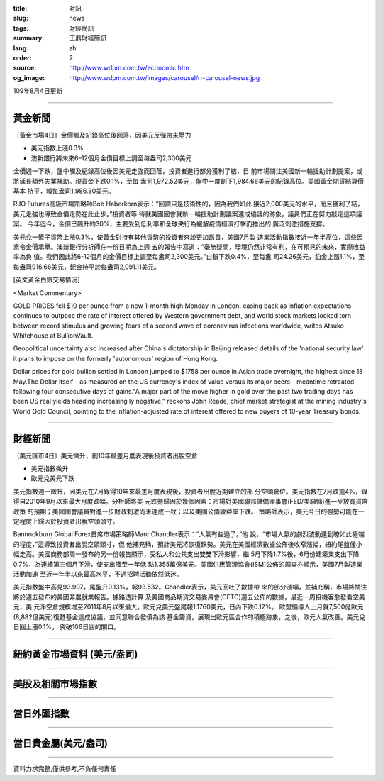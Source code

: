 :title: 財訊
:slug: news
:tags: 財經簡訊
:summary: 王鼎財經簡訊
:lang: zh
:order: 2
:source: http://www.wdpm.com.tw/economic.htm
:og_image: http://www.wdpm.com.tw/images/carousel/rr-carousel-news.jpg

109年8月4日更新

----

黃金新聞
++++++++

〔黃金市場4日〕金價觸及紀錄高位後回落，因美元反彈帶來壓力

* 美元指數上漲0.3%
* 澳新銀行將未來6–12個月金價目標上調至每盎司2,300美元

金價週一下跌，盤中觸及紀錄高位後因美元走強而回落，投資者進行部分獲利了結，目
前市場關注美國新一輪援助計劃提案，或將延長額外失業補助。現貨金下跌0.1%，至每
盎司1,972.52美元，盤中一度創下1,984.66美元的紀錄高位。美國黃金期貨結算價基本
持平，報每盎司1,986.30美元。

RJO Futures高級市場策略師Bob Haberkorn表示：“回調只是技術性的，因為我們如此
接近2,000美元的水平，而且獲利了結，美元走強也導致金價走勢在此止步。”投資者等
待就美國國會就新一輪援助計劃議案達成協議的跡象，議員們正在努力敲定這項議案。
今年迄今，金價已飆升約30%，主要受到低利率和全球央行為緩解疫情經濟打擊而推出的
廣泛刺激措施支撐。

美元兌一籃子貨幣上漲0.3%，使黃金對持有其他貨幣的投資者來說更加昂貴，美國7月製
造業活動指數接近一年半高位，這些因素令金價承壓。澳新銀行分析師在一份日期為上週
五的報告中寫道：“毫無疑問，環境仍然非常有利，在可預見的未來，實際收益率為負
值。我們因此將6-12個月的金價目標上調至每盎司2,300美元。”白銀下跌0.4%，至每盎
司24.26美元，鉑金上漲1.1%，至每盎司916.66美元，鈀金持平於每盎司2,091.11美元。







[英文黃金白銀交易情況]

<Market Commentary>

GOLD PRICES fell $10 per ounce from a new 1-month high Monday in London, easing
back as inflation expectations continues to outpace the rate of interest offered
by Western government debt, and world stock markets looked torn between record
stimulus and growing fears of a second wave of coronavirus infections worldwide,
writes Atsuko Whitehouse at BullionVault.
 
Geopolitical uncertainty also increased after China's dictatorship in Beijing 
released details of the 'national security law' it plans to impose on the 
formerly 'autonomous' region of Hong Kong.
 
Dollar prices for gold bullion settled in London jumped to $1758 per ounce in 
Asian trade overnight, the highest since 18 May.The Dollar itself – as measured
on the US currency's index of value versus its major peers – meantime retreated
following four consecutive days of gains."A major part of the move higher in 
gold over the past two trading days has been US real yields heading increasing
ly negative," reckons John Reade, chief market strategist at the mining 
industry's World Gold Council, pointing to the inflation-adjusted rate of 
interest offered to new buyers of 10-year Treasury bonds.

----

財經新聞
++++++++

〔美元匯市4日〕美元微升，創10年最差月度表現後投資者出脫空倉

* 美元指數微升
* 歐元兌美元下跌

美元指數週一微升，因美元在7月錄得10年來最差月度表現後，投資者出脫近期建立的部
分空頭倉位。美元指數在7月跌逾4%，錄得自2010年9月以來最大月度跌幅。分析師將美
元跌勢歸因於幾個因素：市場對美國聯邦儲備理事會(FED/美聯儲)進一步放寬貨幣政策
的預期；美國國會議員對進一步財政刺激尚未達成一致；以及美國公債收益率下跌。
策略師表示，美元今日的強勢可能在一定程度上歸因於投資者出脫空頭頭寸。

Bannockburn Global Forex首席市場策略師Marc Chandler表示：“人氣有些過了。”他
說，“市場人氣的劇烈波動達到瞭如此極端的程度，”這導致投資者出脫空頭頭寸，但
他補充稱，預計美元將恢復跌勢。美元在美國經濟數據公佈後收窄漲幅，紐約尾盤僅小
幅走高。美國商務部周一發布的另一份報告顯示，受私人和公共支出雙雙下滑影響，繼
5月下降1.7%後，6月份建築業支出下降0.7%，為連續第三個月下滑，使支出降至一年低
點1.355萬億美元。美國供應管理協會(ISM)公佈的調查亦顯示，美國7月製造業活動加速
至近一年半以來最高水平，不過招聘活動依然低迷。

美元指數盤中高見93.997，尾盤升0.13%，報93.532。Chandler表示，美元回吐了數據帶
來的部分漲幅，並補充稱，市場將關注將於週五發布的美國非農就業報告。據路透計算
及美國商品期貨交易委員會(CFTC)週五公佈的數據，最近一周投機客愈發看空美元，美
元淨空倉規模增至2011年8月以來最大。歐元兌美元盤尾報1.1760美元，日內下跌0.12%。
歐盟領導人上月就7,500億歐元(8,882億美元)復甦基金達成協議，並同意聯合發債為該
基金籌資，展現出歐元區合作的積極跡象，之後，歐元人氣改善。美元兌日圓上漲0.1%，
突破106日圓的關口。






----

紐約黃金市場資料 (美元/盎司)
++++++++++++++++++++++++++++

.. raw:: html

  <A HREF="http://www.kitco.com/connecting.html">
  <IMG SRC="http://www.kitconet.com/images/quotes_4b2.gif" BORDER="0" ALT="[Most Recent Quotes from www.kitco.com]">
  </A>

----

美股及相關市場指數
++++++++++++++++++

.. raw:: html

  <!-- TradingView Widget BEGIN -->
  <div class="tradingview-widget-container">
    <div class="tradingview-widget-container__widget"></div>
    <div class="tradingview-widget-copyright"><a href="https://tw.tradingview.com/markets/indices/" rel="noopener" target="_blank"><span class="blue-text">指數行情</span></a>由TradingView提供</div>
    <script type="text/javascript" src="https://s3.tradingview.com/external-embedding/embed-widget-market-quotes.js" async>
    {
    "title": "指數",
    "width": 770,
    "height": 450,
    "locale": "zh_TW",
    "symbolsGroups": [
      {
        "name": "美國和加拿大",
        "symbols": [
          {
            "name": "FOREXCOM:SPXUSD",
            "displayName": "標準普爾500"
          },
          {
            "name": "FOREXCOM:NSXUSD",
            "displayName": "納斯達克100指數"
          },
          {
            "name": "CME_MINI:ES1!",
            "displayName": "E-迷你 標普指數期貨"
          },
          {
            "name": "INDEX:DXY",
            "displayName": "美元指數"
          },
          {
            "name": "FOREXCOM:DJI",
            "displayName": "道瓊斯 30"
          }
        ]
      },
      {
        "name": "歐洲",
        "symbols": [
          {
            "name": "INDEX:SX5E",
            "displayName": "歐元藍籌50"
          },
          {
            "name": "FOREXCOM:UKXGBP",
            "displayName": "富時100"
          },
          {
            "name": "INDEX:DEU30",
            "displayName": "德國DAX指數"
          },
          {
            "name": "INDEX:CAC40",
            "displayName": "法國 CAC 40 指數"
          },
          {
            "name": "INDEX:SMI"
          }
        ]
      },
      {
        "name": "亞太",
        "symbols": [
          {
            "name": "INDEX:NKY",
            "displayName": "日經225"
          },
          {
            "name": "INDEX:HSI",
            "displayName": "恆生"
          },
          {
            "name": "BSE:SENSEX",
            "displayName": "印度孟買指數"
          },
          {
            "name": "BSE:BSE500"
          },
          {
            "name": "INDEX:KSIC",
            "displayName": "韓國Kospi綜合指數"
          }
        ]
      }
    ],
    "colorTheme": "light"
  }
    </script>
  </div>
  <!-- TradingView Widget END -->

----

當日外匯指數
++++++++++++

.. raw:: html

  <!-- TradingView Widget BEGIN -->
  <div class="tradingview-widget-container">
    <div class="tradingview-widget-container__widget"></div>
    <div class="tradingview-widget-copyright"><a href="https://tw.tradingview.com/markets/currencies/forex-cross-rates/" rel="noopener" target="_blank"><span class="blue-text">外匯匯率</span></a>由TradingView提供</div>
    <script type="text/javascript" src="https://s3.tradingview.com/external-embedding/embed-widget-forex-cross-rates.js" async>
    {
    "width": "100%",
    "height": "100%",
    "currencies": [
      "EUR",
      "USD",
      "JPY",
      "GBP",
      "CNY",
      "TWD"
    ],
    "isTransparent": false,
    "colorTheme": "light",
    "locale": "zh_TW"
  }
    </script>
  </div>
  <!-- TradingView Widget END -->

----

當日貴金屬(美元/盎司)
+++++++++++++++++++++

.. raw:: html 

  <A HREF="http://www.kitco.com/connecting.html">
  <IMG SRC="http://www.kitconet.com/images/quotes_7a.gif" BORDER="0" ALT="[Most Recent Quotes from www.kitco.com]">
  </A>

----

資料力求完整,僅供參考,不負任何責任
